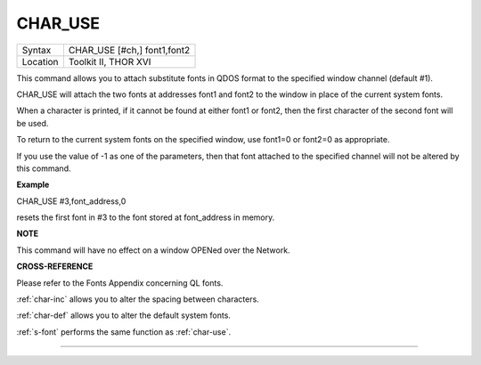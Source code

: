 ..  _char-use:

CHAR\_USE
=========

+----------+-------------------------------------------------------------------+
| Syntax   |  CHAR\_USE [#ch,] font1,font2                                     |
+----------+-------------------------------------------------------------------+
| Location |  Toolkit II, THOR XVI                                             |
+----------+-------------------------------------------------------------------+

This command allows you to attach substitute fonts in QDOS format to the
specified window channel (default #1).

CHAR\_USE will attach the two fonts at addresses font1 and font2 to the
window in place of the current system fonts.

When a character is printed, if it cannot be found at either font1 or
font2, then the first character of the second font will be used.

To return to the current system fonts on the specified window, use
font1=0 or font2=0 as appropriate.

If you use the value of -1 as one of the parameters, then that font
attached to the specified channel will not be altered by this command.

**Example**

CHAR\_USE #3,font\_address,0

resets the first font in #3 to the font stored at font\_address in
memory.

**NOTE**

This command will have no effect on a window OPENed over the Network.

**CROSS-REFERENCE**

Please refer to the Fonts Appendix concerning QL fonts.

:ref:`char-inc` allows you to alter the spacing
between characters.

:ref:`char-def` allows you to alter the default
system fonts.

:ref:`s-font` performs the same function as
:ref:`char-use`.

--------------



